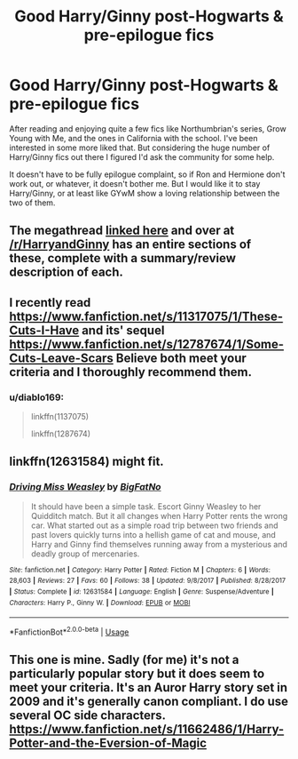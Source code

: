 #+TITLE: Good Harry/Ginny post-Hogwarts & pre-epilogue fics

* Good Harry/Ginny post-Hogwarts & pre-epilogue fics
:PROPERTIES:
:Author: ferret_80
:Score: 2
:DateUnix: 1535229650.0
:DateShort: 2018-Aug-26
:END:
After reading and enjoying quite a few fics like Northumbrian's series, Grow Young with Me, and the ones in California with the school. I've been interested in some more liked that. But considering the huge number of Harry/Ginny fics out there I figured I'd ask the community for some help.

It doesn't have to be fully epilogue complaint, so if Ron and Hermione don't work out, or whatever, it doesn't bother me. But I would like it to stay Harry/Ginny, or at least like GYwM show a loving relationship between the two of them.


** The megathread [[https://www.reddit.com/r/HarryandGinny/comments/97pyou/harryginny_fanfiction_megathread/][linked here]] and over at [[/r/HarryandGinny]] has an entire sections of these, complete with a summary/review description of each.
:PROPERTIES:
:Author: moomoogoat
:Score: 5
:DateUnix: 1535229962.0
:DateShort: 2018-Aug-26
:END:


** I recently read [[https://www.fanfiction.net/s/11317075/1/These-Cuts-I-Have]] and its' sequel [[https://www.fanfiction.net/s/12787674/1/Some-Cuts-Leave-Scars]] Believe both meet your criteria and I thoroughly recommend them.
:PROPERTIES:
:Author: diablo169
:Score: 3
:DateUnix: 1535235636.0
:DateShort: 2018-Aug-26
:END:

*** u/diablo169:
#+begin_quote
  linkffn(1137075)

  linkffn(1287674)
#+end_quote
:PROPERTIES:
:Author: diablo169
:Score: 1
:DateUnix: 1535273180.0
:DateShort: 2018-Aug-26
:END:


** linkffn(12631584) might fit.
:PROPERTIES:
:Author: herO_wraith
:Score: 3
:DateUnix: 1535237045.0
:DateShort: 2018-Aug-26
:END:

*** [[https://www.fanfiction.net/s/12631584/1/][*/Driving Miss Weasley/*]] by [[https://www.fanfiction.net/u/6968922/BigFatNo][/BigFatNo/]]

#+begin_quote
  It should have been a simple task. Escort Ginny Weasley to her Quidditch match. But it all changes when Harry Potter rents the wrong car. What started out as a simple road trip between two friends and past lovers quickly turns into a hellish game of cat and mouse, and Harry and Ginny find themselves running away from a mysterious and deadly group of mercenaries.
#+end_quote

^{/Site/:} ^{fanfiction.net} ^{*|*} ^{/Category/:} ^{Harry} ^{Potter} ^{*|*} ^{/Rated/:} ^{Fiction} ^{M} ^{*|*} ^{/Chapters/:} ^{6} ^{*|*} ^{/Words/:} ^{28,603} ^{*|*} ^{/Reviews/:} ^{27} ^{*|*} ^{/Favs/:} ^{60} ^{*|*} ^{/Follows/:} ^{38} ^{*|*} ^{/Updated/:} ^{9/8/2017} ^{*|*} ^{/Published/:} ^{8/28/2017} ^{*|*} ^{/Status/:} ^{Complete} ^{*|*} ^{/id/:} ^{12631584} ^{*|*} ^{/Language/:} ^{English} ^{*|*} ^{/Genre/:} ^{Suspense/Adventure} ^{*|*} ^{/Characters/:} ^{Harry} ^{P.,} ^{Ginny} ^{W.} ^{*|*} ^{/Download/:} ^{[[http://www.ff2ebook.com/old/ffn-bot/index.php?id=12631584&source=ff&filetype=epub][EPUB]]} ^{or} ^{[[http://www.ff2ebook.com/old/ffn-bot/index.php?id=12631584&source=ff&filetype=mobi][MOBI]]}

--------------

*FanfictionBot*^{2.0.0-beta} | [[https://github.com/tusing/reddit-ffn-bot/wiki/Usage][Usage]]
:PROPERTIES:
:Author: FanfictionBot
:Score: 1
:DateUnix: 1535237055.0
:DateShort: 2018-Aug-26
:END:


** This one is mine. Sadly (for me) it's not a particularly popular story but it does seem to meet your criteria. It's an Auror Harry story set in 2009 and it's generally canon compliant. I do use several OC side characters. [[https://www.fanfiction.net/s/11662486/1/Harry-Potter-and-the-Eversion-of-Magic]]
:PROPERTIES:
:Author: booksandpots
:Score: 1
:DateUnix: 1535275250.0
:DateShort: 2018-Aug-26
:END:
